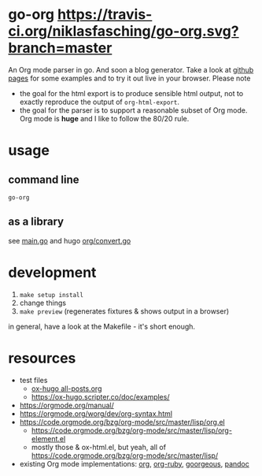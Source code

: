 * go-org [[https://travis-ci.org/niklasfasching/go-org.svg?branch=master]]
An Org mode parser in go. And soon a blog generator.
Take a look at [[https://niklasfasching.github.io/go-org/][github pages]] for some examples and to try it out live in your browser.
[[https://raw.githubusercontent.com/niklasfasching/go-org/master/etc/example.png]]
Please note
- the goal for the html export is to produce sensible html output, not to exactly reproduce the output of =org-html-export=.
- the goal for the parser is to support a reasonable subset of Org mode. Org mode is *huge* and I like to follow the 80/20 rule.
* usage
** command line
#+begin_src
go-org
#+end_src
** as a library
see [[https://github.com/niklasfasching/go-org/blob/master/main.go][main.go]] and hugo [[https://github.com/gohugoio/hugo/blob/master/markup/org/convert.go][org/convert.go]]
* development
1. =make setup install=
2. change things
3. =make preview= (regenerates fixtures & shows output in a browser)

in general, have a look at the Makefile - it's short enough.
* resources
- test files
  - [[https://raw.githubusercontent.com/kaushalmodi/ox-hugo/master/test/site/content-org/all-posts.org][ox-hugo all-posts.org]]
  - https://ox-hugo.scripter.co/doc/examples/
- https://orgmode.org/manual/
- https://orgmode.org/worg/dev/org-syntax.html
- https://code.orgmode.org/bzg/org-mode/src/master/lisp/org.el
  - https://code.orgmode.org/bzg/org-mode/src/master/lisp/org-element.el
  - mostly those & ox-html.el, but yeah, all of [[https://code.orgmode.org/bzg/org-mode/src/master/lisp/]]
- existing Org mode implementations: [[https://github.com/emacsmirror/org][org]], [[https://github.com/bdewey/org-ruby/blob/master/spec/html_examples][org-ruby]], [[https://github.com/chaseadamsio/goorgeous/][goorgeous]], [[https://github.com/jgm/pandoc/][pandoc]]
